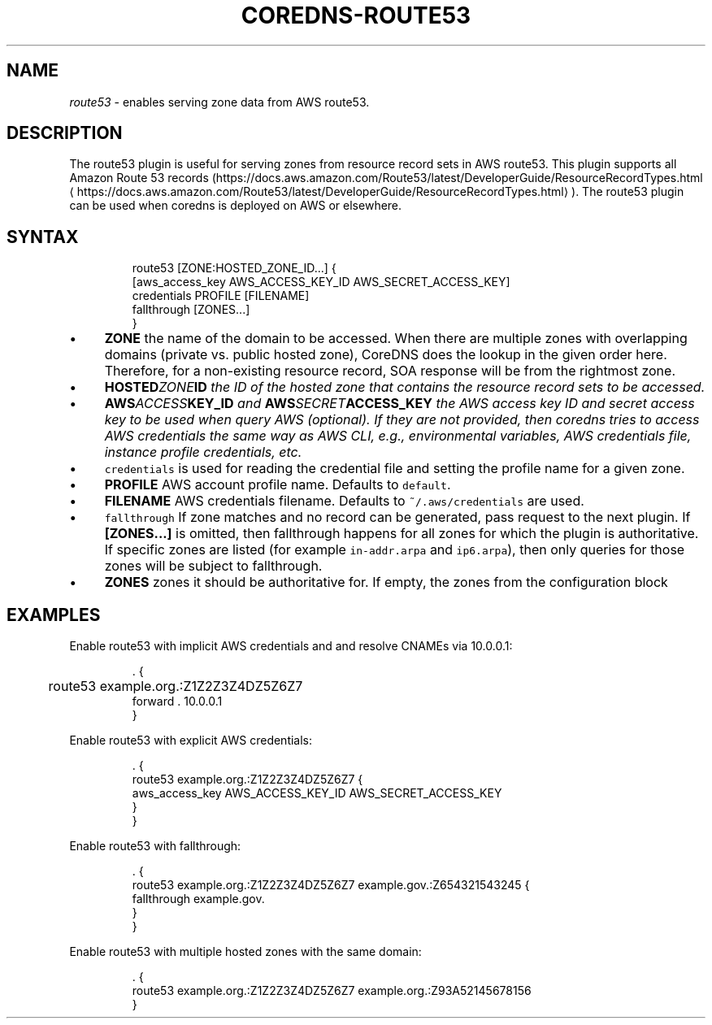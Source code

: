 .\" Generated by Mmark Markdown Processer - mmark.nl
.TH "COREDNS-ROUTE53" 7 "July 2019" "CoreDNS" "CoreDNS Plugins"

.SH "NAME"
.PP
\fIroute53\fP - enables serving zone data from AWS route53.

.SH "DESCRIPTION"
.PP
The route53 plugin is useful for serving zones from resource record
sets in AWS route53. This plugin supports all Amazon Route 53 records
(https://docs.aws.amazon.com/Route53/latest/DeveloperGuide/ResourceRecordTypes.html
\[la]https://docs.aws.amazon.com/Route53/latest/DeveloperGuide/ResourceRecordTypes.html\[ra]).
The route53 plugin can be used when coredns is deployed on AWS or elsewhere.

.SH "SYNTAX"
.PP
.RS

.nf
route53 [ZONE:HOSTED\_ZONE\_ID...] {
    [aws\_access\_key AWS\_ACCESS\_KEY\_ID AWS\_SECRET\_ACCESS\_KEY]
    credentials PROFILE [FILENAME]
    fallthrough [ZONES...]
}

.fi
.RE

.IP \(bu 4
\fBZONE\fP the name of the domain to be accessed. When there are multiple zones with overlapping
domains (private vs. public hosted zone), CoreDNS does the lookup in the given order here.
Therefore, for a non-existing resource record, SOA response will be from the rightmost zone.
.IP \(bu 4
\fBHOSTED\fIZONE\fPID\fP the ID of the hosted zone that contains the resource record sets to be
accessed.
.IP \(bu 4
\fBAWS\fIACCESS\fPKEY_ID\fP and \fBAWS\fISECRET\fPACCESS_KEY\fP the AWS access key ID and secret access key
to be used when query AWS (optional). If they are not provided, then coredns tries to access
AWS credentials the same way as AWS CLI, e.g., environmental variables, AWS credentials file,
instance profile credentials, etc.
.IP \(bu 4
\fB\fCcredentials\fR is used for reading the credential file and setting the profile name for a given
zone.
.IP \(bu 4
\fBPROFILE\fP AWS account profile name. Defaults to \fB\fCdefault\fR.
.IP \(bu 4
\fBFILENAME\fP AWS credentials filename. Defaults to \fB\fC~/.aws/credentials\fR are used.
.IP \(bu 4
\fB\fCfallthrough\fR If zone matches and no record can be generated, pass request to the next plugin.
If \fB[ZONES...]\fP is omitted, then fallthrough happens for all zones for which the plugin is
authoritative. If specific zones are listed (for example \fB\fCin-addr.arpa\fR and \fB\fCip6.arpa\fR), then
only queries for those zones will be subject to fallthrough.
.IP \(bu 4
\fBZONES\fP zones it should be authoritative for. If empty, the zones from the configuration block


.SH "EXAMPLES"
.PP
Enable route53 with implicit AWS credentials and and resolve CNAMEs via 10.0.0.1:

.PP
.RS

.nf
\&. {
	route53 example.org.:Z1Z2Z3Z4DZ5Z6Z7
    forward . 10.0.0.1
}

.fi
.RE

.PP
Enable route53 with explicit AWS credentials:

.PP
.RS

.nf
\&. {
    route53 example.org.:Z1Z2Z3Z4DZ5Z6Z7 {
      aws\_access\_key AWS\_ACCESS\_KEY\_ID AWS\_SECRET\_ACCESS\_KEY
    }
}

.fi
.RE

.PP
Enable route53 with fallthrough:

.PP
.RS

.nf
\&. {
    route53 example.org.:Z1Z2Z3Z4DZ5Z6Z7 example.gov.:Z654321543245 {
      fallthrough example.gov.
    }
}

.fi
.RE

.PP
Enable route53 with multiple hosted zones with the same domain:

.PP
.RS

.nf
\&. {
    route53 example.org.:Z1Z2Z3Z4DZ5Z6Z7 example.org.:Z93A52145678156
}

.fi
.RE

